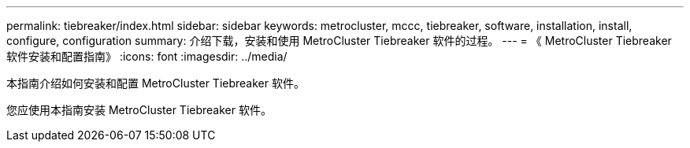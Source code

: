 ---
permalink: tiebreaker/index.html 
sidebar: sidebar 
keywords: metrocluster, mccc, tiebreaker, software, installation, install, configure, configuration 
summary: 介绍下载，安装和使用 MetroCluster Tiebreaker 软件的过程。 
---
= 《 MetroCluster Tiebreaker 软件安装和配置指南》
:icons: font
:imagesdir: ../media/


[role="lead"]
本指南介绍如何安装和配置 MetroCluster Tiebreaker 软件。

您应使用本指南安装 MetroCluster Tiebreaker 软件。

